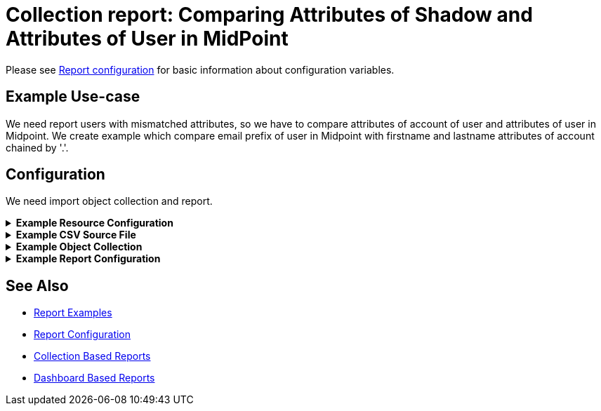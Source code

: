 = Collection report: Comparing Attributes of Shadow and Attributes of User in MidPoint
:page-nav-title: Comparing Attributes of Shadow and Attributes of User in MidPoint
:page-wiki-name: Collection report: Comparing Attributes of Shadow and Attributes of User in MidPoint
:page-wiki-id: 52003075
:page-wiki-metadata-create-user: lskublik
:page-wiki-metadata-create-date: 2020-08-18T14:15:45.548+02:00
:page-wiki-metadata-modify-user: lskublik
:page-wiki-metadata-modify-date: 2020-08-18T15:03:38.032+02:00
:page-upkeep-status: green

Please see xref:/midpoint/reference/misc/reports/configuration/#new-report[Report configuration] for basic information about configuration variables.


== Example Use-case

We need report users with mismatched attributes, so we have to compare attributes of account of user and attributes of user in Midpoint. We create example which compare email prefix of user in Midpoint with firstname and lastname attributes of account chained by '.'.

== Configuration

We need import object collection and report.

.*Example Resource Configuration*
[%collapsible]
====
sampleRef::samples/resources/csv/resource-csv-username.xml[]
====

.*Example CSV Source File*
[%collapsible]
====
sampleRef::samples/resources/csv/midpoint-username.csv[]
====

.*Example Object Collection*
[%collapsible]
====
sampleRef::samples/objectCollection/resource-account-shadows.xml[]
====

.*Example Report Configuration*
[%collapsible]
====
sampleRef::samples/reports/comparing-attributes.xml[]
====

== See Also

- xref:/midpoint/reference/misc/reports/examples/[Report Examples]
- xref:/midpoint/reference/misc/reports/configuration/[Report Configuration]
- xref:/midpoint/reference/misc/reports/configuration/collection-report.adoc[Collection Based Reports]
- xref:/midpoint/reference/misc/reports/configuration/dashboard-report.adoc[Dashboard Based Reports]
